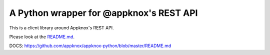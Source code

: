 A Python wrapper for @appknox's REST API
========================================

This is a client library around Appknox's REST API.

Please look at the `README.md <https://github.com/appknox/appknox-python/blob/master/README.md/>`_.

DOCS: https://github.com/appknox/appknox-python/blob/master/README.md
